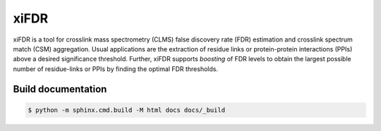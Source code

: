 xiFDR
=====

xiFDR is a tool for crosslink mass spectrometry (CLMS) false discovery rate (FDR) estimation
and crosslink spectrum match (CSM) aggregation. Usual applications are the extraction of residue links
or protein-protein interactions (PPIs) above a desired significance threshold.
Further, xiFDR supports *boosting* of FDR levels to obtain the largest possible number of residue-links
or PPIs by finding the optimal FDR thresholds.

Build documentation
-------------------

.. code-block:: bash

    $ python -m sphinx.cmd.build -M html docs docs/_build
